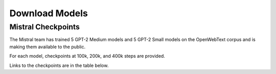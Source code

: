 Download Models
========

Mistral Checkpoints
-------------------

The Mistral team has trained 5 GPT-2 Medium models and 5 GPT-2 Small models on the OpenWebText corpus and is making them available to the public.

For each model, checkpoints at 100k, 200k, and 400k steps are provided.

Links to the checkpoints are in the table below.

